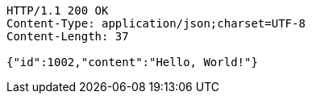 [source,http]
----
HTTP/1.1 200 OK
Content-Type: application/json;charset=UTF-8
Content-Length: 37

{"id":1002,"content":"Hello, World!"}
----